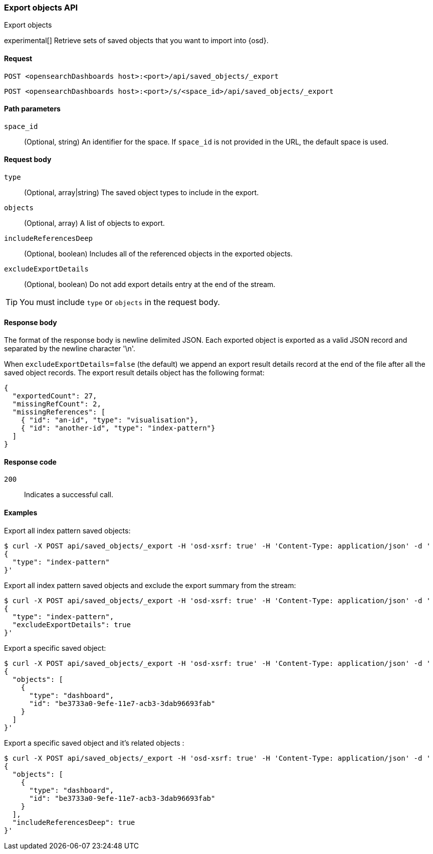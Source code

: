 [[saved-objects-api-export]]
=== Export objects API
++++
<titleabbrev>Export objects</titleabbrev>
++++

experimental[] Retrieve sets of saved objects that you want to import into {osd}.

[[saved-objects-api-export-request]]
==== Request

`POST <opensearchDashboards host>:<port>/api/saved_objects/_export`

`POST <opensearchDashboards host>:<port>/s/<space_id>/api/saved_objects/_export`

[[saved-objects-api-export-path-params]]
==== Path parameters

`space_id`::
  (Optional, string) An identifier for the space. If `space_id` is not provided in the URL, the default space is used.

[[saved-objects-api-export-request-request-body]]
==== Request body

`type`::
  (Optional, array|string) The saved object types to include in the export.

`objects`::
  (Optional, array) A list of objects to export.

`includeReferencesDeep`::
  (Optional, boolean) Includes all of the referenced objects in the exported objects.

`excludeExportDetails`::
  (Optional, boolean) Do not add export details entry at the end of the stream.

TIP: You must include `type` or `objects` in the request body.

[[saved-objects-api-export-request-response-body]]
==== Response body

The format of the response body is newline delimited JSON. Each exported object is exported as a valid JSON record and separated by the newline character '\n'.

When `excludeExportDetails=false` (the default) we append an export result details record at the end of the file after all the saved object records. The export result details object has the following format:

[source,json]
--------------------------------------------------
{
  "exportedCount": 27,
  "missingRefCount": 2,
  "missingReferences": [
    { "id": "an-id", "type": "visualisation"},
    { "id": "another-id", "type": "index-pattern"}
  ]
}
--------------------------------------------------

[[export-objects-api-create-request-codes]]
==== Response code

`200`::
    Indicates a successful call.

[[ssaved-objects-api-create-example]]
==== Examples

Export all index pattern saved objects:

[source,sh]
--------------------------------------------------
$ curl -X POST api/saved_objects/_export -H 'osd-xsrf: true' -H 'Content-Type: application/json' -d '
{
  "type": "index-pattern"
}'
--------------------------------------------------
// OPENSEARCH_DASHBOARDS

Export all index pattern saved objects and exclude the export summary from the stream:

[source,sh]
--------------------------------------------------
$ curl -X POST api/saved_objects/_export -H 'osd-xsrf: true' -H 'Content-Type: application/json' -d '
{
  "type": "index-pattern",
  "excludeExportDetails": true
}'
--------------------------------------------------
// OPENSEARCH_DASHBOARDS

Export a specific saved object:

[source,sh]
--------------------------------------------------
$ curl -X POST api/saved_objects/_export -H 'osd-xsrf: true' -H 'Content-Type: application/json' -d '
{
  "objects": [
    {
      "type": "dashboard",
      "id": "be3733a0-9efe-11e7-acb3-3dab96693fab"
    }
  ]
}'
--------------------------------------------------
// OPENSEARCH_DASHBOARDS

Export a specific saved object and it's related objects :

[source,sh]
--------------------------------------------------
$ curl -X POST api/saved_objects/_export -H 'osd-xsrf: true' -H 'Content-Type: application/json' -d '
{
  "objects": [
    {
      "type": "dashboard",
      "id": "be3733a0-9efe-11e7-acb3-3dab96693fab"
    }
  ],
  "includeReferencesDeep": true
}'
--------------------------------------------------
// OPENSEARCH_DASHBOARDS
